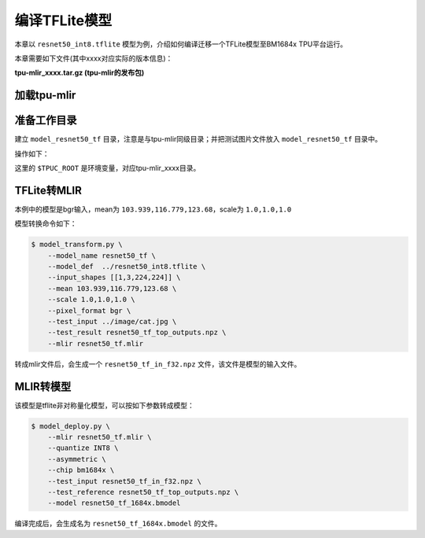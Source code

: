 编译TFLite模型
================

本章以 ``resnet50_int8.tflite`` 模型为例，介绍如何编译迁移一个TFLite模型至BM1684x TPU平台运行。

本章需要如下文件(其中xxxx对应实际的版本信息)：

**tpu-mlir_xxxx.tar.gz (tpu-mlir的发布包)**

加载tpu-mlir
------------------

.. code-block:: console
   :linenos:

   $ source tpu-mlir_xxxx/envsetup.sh


准备工作目录
------------------

建立 ``model_resnet50_tf`` 目录，注意是与tpu-mlir同级目录；并把测试图片文件放入
``model_resnet50_tf`` 目录中。


操作如下：

.. code-block:: console
   :linenos:

   $ mkdir model_resnet50_tf && cd model_resnet50_tf
   $ cp $TPUC_ROOT/regression/model/resnet50_int8.tflite .
   $ cp -rf $TPUC_ROOT/regression/image .
   $ mkdir workspace && cd workspace


这里的 ``$TPUC_ROOT`` 是环境变量，对应tpu-mlir_xxxx目录。


TFLite转MLIR
------------------

本例中的模型是bgr输入，mean为 ``103.939,116.779,123.68``，scale为 ``1.0,1.0,1.0``

模型转换命令如下：


.. code-block:: console

    $ model_transform.py \
        --model_name resnet50_tf \
        --model_def  ../resnet50_int8.tflite \
        --input_shapes [[1,3,224,224]] \
        --mean 103.939,116.779,123.68 \
        --scale 1.0,1.0,1.0 \
        --pixel_format bgr \
        --test_input ../image/cat.jpg \
        --test_result resnet50_tf_top_outputs.npz \
        --mlir resnet50_tf.mlir


转成mlir文件后，会生成一个 ``resnet50_tf_in_f32.npz`` 文件，该文件是模型的输入文件。


MLIR转模型
------------------

该模型是tflite非对称量化模型，可以按如下参数转成模型：

.. code-block:: console

   $ model_deploy.py \
       --mlir resnet50_tf.mlir \
       --quantize INT8 \
       --asymmetric \
       --chip bm1684x \
       --test_input resnet50_tf_in_f32.npz \
       --test_reference resnet50_tf_top_outputs.npz \
       --model resnet50_tf_1684x.bmodel


编译完成后，会生成名为 ``resnet50_tf_1684x.bmodel`` 的文件。

